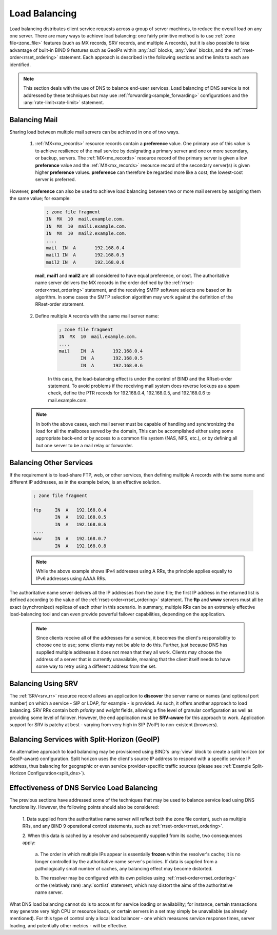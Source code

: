 .. Copyright (C) Internet Systems Consortium, Inc. ("ISC")
..
.. SPDX-License-Identifier: MPL-2.0
..
.. This Source Code Form is subject to the terms of the Mozilla Public
.. License, v. 2.0.  If a copy of the MPL was not distributed with this
.. file, you can obtain one at https://mozilla.org/MPL/2.0/.
..
.. See the COPYRIGHT file distributed with this work for additional
.. information regarding copyright ownership.
.. _load_balancing:

Load Balancing
--------------

Load balancing distributes client service requests across a group of server machines,
to reduce the overall load on any one server. There are many ways to achieve
load balancing: one fairly primitive method is to use
:ref:`zone file<zone_file>` features (such as MX records, SRV
records, and multiple A records), but it is also possible to take advantage
of built-in BIND 9 features such as GeoIPs within :any:`acl` blocks, :any:`view`
blocks, and the :ref:`rrset-order<rrset_ordering>` statement. Each approach is described
in the following sections and the limits to each are identified.

.. note::
   This section deals with the use of DNS to balance end-user services.
   Load balancing of DNS service is not addressed by these techniques
   but may use :ref:`forwarding<sample_forwarding>` configurations and
   the :any:`rate-limit<rate-limit>` statement.

Balancing Mail
~~~~~~~~~~~~~~

Sharing load between multiple mail servers can be achieved in one of two ways.

	1. :ref:`MX<mx_records>` resource records contain a **preference** value. One primary use of this value is to achieve resilience of the mail service by designating a primary server and one or more secondary, or backup, servers. The :ref:`MX<mx_records>` resource record of the primary server is given a low **preference** value and the :ref:`MX<mx_records>` resource record of the secondary server(s) is given higher **preference** values. **preference** can therefore be regarded more like a cost; the lowest-cost server is preferred.

However, **preference** can also be used to achieve load balancing between two or more mail servers by assigning them the same value; for example:
	
		.. code-block:: c
		
			; zone file fragment
			IN  MX  10  mail.example.com.
			IN  MX  10  mail1.example.com.
			IN  MX  10  mail2.example.com.
			....
			mail  IN  A       192.168.0.4
			mail1 IN  A       192.168.0.5
			mail2 IN  A       192.168.0.6
		
		**mail**, **mail1** and **mail2** are all considered to have equal preference, or cost. The authoritative name server delivers the MX records in the order defined
		by the :ref:`rrset-order<rrset_ordering>` statement, and the receiving SMTP
		software selects one based on its algorithm. In some cases the SMTP selection
		algorithm may work against the definition of the RRset-order statement.
		
	2. Define multiple A records with the same mail server name:

		.. code-block:: c
		
			; zone file fragment
			IN  MX  10  mail.example.com.
			....
			mail    IN  A       192.168.0.4
			        IN  A       192.168.0.5
			        IN  A       192.168.0.6

		In this case, the load-balancing effect is under the control of BIND and the
		RRset-order statement. To avoid problems if the receiving mail system does
		reverse lookups as a spam check, define the PTR records for 192.168.0.4,
		192.168.0.5, and 192.168.0.6 to mail.example.com.

	.. note::
	   In both the above cases, each mail server must be capable of handling
	   and synchronizing the load for all the mailboxes served by the domain,
	   This can be accomplished either using some appropriate back-end or by access to a common file system
	   (NAS, NFS, etc.), or by defining all but one server to be a mail relay or forwarder.

Balancing Other Services
~~~~~~~~~~~~~~~~~~~~~~~~

If the requirement is to load-share FTP, web, or other services, then defining
multiple A records with the same name and different IP addresses, as in the
example below, is an effective solution.

	.. code-block:: c
	
		; zone file fragment
		
		ftp   	IN  A   192.168.0.4
			IN  A   192.168.0.5
			IN  A   192.168.0.6
		....
		www   	IN  A   192.168.0.7
			IN  A   192.168.0.8

	.. note::
	   While the above example shows IPv4 addresses using A RRs, the principle applies
	   equally to IPv6 addresses using AAAA RRs.
	
The authoritative name server delivers all the IP addresses from the zone file;
the first IP address in the returned list is defined according to the value 
of the :ref:`rrset-order<rrset_ordering>` statement. The **ftp** and **www**
servers must all be exact (synchronized) replicas of each other in this scenario. 
In summary, multiple RRs can be an extremely effective load-balancing tool
and can even provide powerful failover capabilities, depending on the application.	

	.. note::
	   Since clients receive all of the addresses for a service, it becomes the client's
	   responsibility to choose one to use; some clients may not be able to do this.
	   Further, just because DNS has supplied multiple addresses it does not mean that
	   they all work. Clients may choose the address of a server that is currently
	   unavailable, meaning that the client itself needs to have some way to retry
	   using a different address from the set.

Balancing Using SRV
~~~~~~~~~~~~~~~~~~~

The :ref:`SRV<srv_rr>` resource record allows an application to **discover** the
server name or names (and optional port number) on which a service - SIP or LDAP, for example - is 
provided. As such, it offers another approach to load balancing. SRV RRs contain
both *priority* and *weight* fields, allowing a fine level of granular 
configuration as well as providing some level of failover. However, the end
application must be **SRV-aware** for this approach to work. Application 
support for SRV is patchy at best - varying from very high in SIP (VoIP) to
non-existent (browsers).


Balancing Services with Split-Horizon (GeoIP)
~~~~~~~~~~~~~~~~~~~~~~~~~~~~~~~~~~~~~~~~~~~~~

An alternative approach to load balancing may be provisioned using BIND's
:any:`view` block to create a split horizon (or GeoIP-aware) configuration. 
Split horizon uses the client's source IP address to respond with a specific
service IP address, thus balancing for geographic or even service provider-specific 
traffic sources (please see :ref:`Example Split-Horizon Configuration<split_dns>`).


Effectiveness of DNS Service Load Balancing
~~~~~~~~~~~~~~~~~~~~~~~~~~~~~~~~~~~~~~~~~~~

The previous sections have addressed some of the techniques that may be used
to balance service load using DNS functionality. However, the following points
should also be considered:

	1. Data supplied from the authoritative name server will reflect both the
	zone file content, such as multiple RRs, and any BIND 9 operational control
	statements, such as :ref:`rrset-order<rrset_ordering>`.
	
	2. When this data is cached by a resolver and subsequently supplied from its
	cache, two consequences apply:
	
		a. The order in which multiple IPs appear is essentially **frozen** within
		the resolver's cache; it is no longer controlled by the authoritative name
		server's policies. If data is supplied from a pathologically small number
		of caches, any balancing effect may become distorted.
		
		b. The resolver may be configured with its own policies using
		:ref:`rrset-order<rrset_ordering>` or the (relatively rare) :any:`sortlist`
		statement, which may distort the aims of the authoritative name server.

What DNS load balancing cannot do is to account for service loading or availability; for instance,
certain transactions may generate very high CPU or resource loads, or certain servers in a set may simply be unavailable (as already mentioned). For this 
type of control only a local load balancer - one which measures service response
times, server loading, and potentially other metrics - will be effective.
